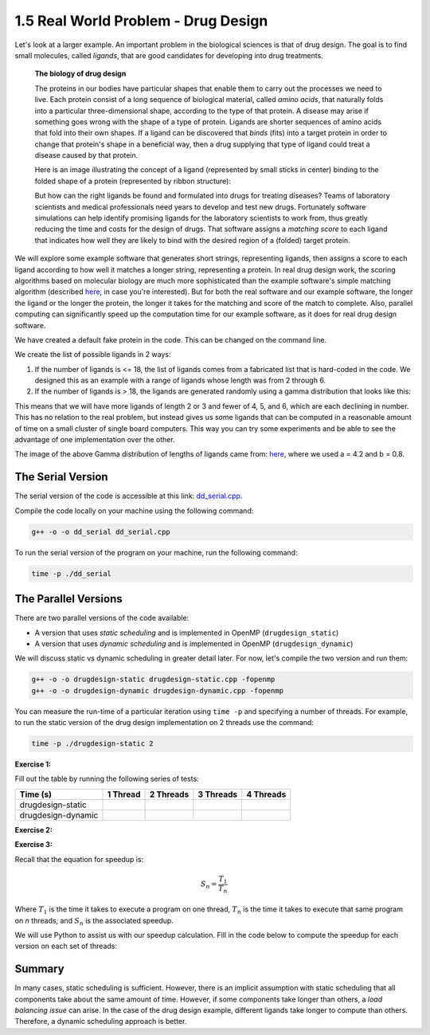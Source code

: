 1.5 Real World Problem - Drug Design
-------------------------------------

Let's look at a larger example. An important problem in the biological sciences is that of drug design. The goal is to find small molecules, called *ligands*, that are good candidates for developing into drug treatments.

   **The biology of drug design**
   
   The proteins in our bodies have particular shapes that enable them to carry out the processes we need to live.  Each protein consist of a long sequence of biological material, called *amino acids*, that naturally folds into a particular three-dimensional shape, according to the type of that protein.  A disease may arise if something goes wrong with the shape of a type of protein.  Ligands are shorter sequences of amino acids that fold into their own shapes.  If a ligand can be discovered that *binds* (fits) into a target protein in order to change that protein's shape in a beneficial way, then a drug supplying that type of ligand could treat a disease caused by that protein. 

   Here is an image illustrating the concept of a ligand (represented by small sticks in center) binding to the folded shape of a protein (represented by ribbon structure):
   
   .. image:: images/proteinligand.jpg

   But how can the right ligands be found and formulated into drugs for treating diseases?  Teams of laboratory scientists and medical professionals need years to develop and test new drugs.  Fortunately software simulations can help identify promising ligands for the laboratory scientists to work from, thus greatly reducing the time and costs for the design of drugs.   That software assigns a *matching score* to each ligand that indicates how well they are likely to bind with the desired region of a (folded) target protein.   

We will explore some example software that generates short strings, representing ligands, then assigns a score to each ligand according to how well it matches a longer string, representing a protein.  In real drug design work, the scoring algorithms based on molecular biology are much more sophisticated than the example software's simple matching algorithm (described `here <http://selkie.macalester.edu/csinparallel/modules/DrugDesignInParallel/build/html/intro/intro.html#simplified-problem-definition>`_, in case you're interested).  But for both the real software and our example software, the longer the ligand or the longer the protein, the longer it takes for the matching and score of the match to complete.  Also, parallel computing can significantly speed up the computation time for our example software, as it does for real drug design software.  

We have created a default fake protein in the code. This can be changed on the command line.

We create the list of possible ligands in 2 ways:

1. If the number of ligands is <= 18, the list of ligands comes from a fabricated list that is hard-coded in the code. We designed this as an example with a range of ligands whose length was from 2 through 6.

2. If the number of ligands is > 18, the ligands are generated randomly using a gamma distribution that looks like this:

.. image:: images/gamma_dist.png

This means that we will have more ligands of length 2 or 3 and fewer of 4, 5, and 6, which are each declining in number. This has no relation to the real problem, but instead gives us some ligands that can be computed in a reasonable amount of time on a small cluster of single board computers.  This way you can try some experiments and be able to see the advantage of one implementation over the other.

The image of the above Gamma distribution of lengths of ligands came from: `here <https://keisan.casio.com/exec/system/1180573216>`_, where we used a = 4.2 and b = 0.8.

The Serial Version
^^^^^^^^^^^^^^^^^^^

The serial version of the code is accessible at this link: `dd_serial.cpp <http://selkie.macalester.edu/csinparallel/modules/DrugDesignInParallel/build/html/_downloads/dd_serial2.cpp>`_. 

Compile the code locally on your machine using the following command:

.. code-block:: bash

   g++ -o -o dd_serial dd_serial.cpp

To run the serial version of the program on your machine, run the following command:

.. code-block:: bash

   time -p ./dd_serial

The Parallel Versions
^^^^^^^^^^^^^^^^^^^^^

There are two parallel versions of the code available:

* A version that uses *static scheduling* and is implemented in OpenMP (``drugdesign_static``)

* A version that uses *dynamic scheduling* and is implemented in OpenMP (``drugdesign_dynamic``)

We will discuss static vs dynamic scheduling in greater detail later. For now, let's compile the two version and run them:

.. code-block:: bash

   g++ -o -o drugdesign-static drugdesign-static.cpp -fopenmp
   g++ -o -o drugdesign-dynamic drugdesign-dynamic.cpp -fopenmp 


You can measure the run-time of a particular iteration using ``time -p`` and specifying a number of threads. For example, 
to run the static version of the drug design implementation on 2 threads use the command:

.. code-block:: bash

   time -p ./drugdesign-static 2

**Exercise 1:**

Fill out the table by running the following series of tests:

.. tabularcolumns:: |l|l|l|l|l|

+--------------------------+---------+-----------+-----------+----------+
| Time (s)                 |1 Thread | 2 Threads | 3 Threads | 4 Threads|
+==========================+=========+===========+===========+==========+
| drugdesign-static        |         |           |           |          |
+--------------------------+---------+-----------+-----------+----------+
| drugdesign-dynamic       |         |           |           |          |
+--------------------------+---------+-----------+-----------+----------+


**Exercise 2:**

.. mchoice:: dd_mc
    :correct: c
    :answer_a: They take approximately the same time to run.
    :answer_b: The static version performs better.
    :answer_c: The dynamic version perofrms better.
    :feedback_a: No. Did you try and run the two examples?
    :feedback_b: Incorrect. Try re-running the code.
    :feedback_c: Correct! The dynamic version of the code is significantly faster.

    Time the static and dynamic versions of the drug design exemplar code on multiple threads (N=1..4). How does the runtime of the two versions compare?


**Exercise 3:**

Recall that the equation for speedup is:

.. math::

    S_n = \frac{T_1}{T_n}

Where :math:`T_1` is the time it takes to execute a program on one thread, :math:`T_n` is the time it takes to execute that same program on *n* threads, and :math:`S_n` is the associated speedup.

We will use Python to assist us with our speedup calculation. Fill in the code below to compute the speedup for each version on each set of threads:

.. activecode:: dd_speedup
   :language: Python
   :caption: Calculate Speedup

   #lists holding measured times (floating point)
   #TODO: Fill in arrays below (code will not compile otherwise!)
   #            1 2 3 4
   dd_static = [ , , , ]
   dd_dynamic= [ , , , ]
   
   #compute speedup
   static_speedup  = [round(dd_static[0]/dd_static[i],2)   for i in range(1,4)]
   dynamic_speedup = [round(dd_dynamic[0]/dd_dynamic[i],2) for i in range(1,4)]

   print("static speedup:")
   print(static_speedup)

   print("dynamic speedup:")
   print(dynamic_speedup)


Summary
^^^^^^^

In many cases, static scheduling is sufficient. However, there is an implicit assumption with static scheduling that 
all components take about the same amount of time. However, if some components take longer than others, a *load balancing issue* 
can arise. In the case of the drug design example, different ligands take longer to compute than others. Therefore, a dynamic 
scheduling approach is better.

